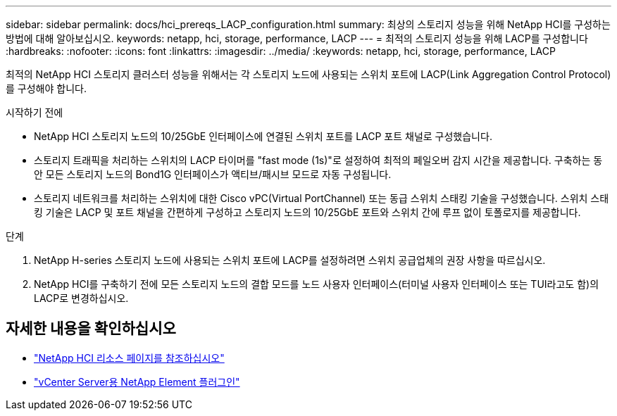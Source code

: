 ---
sidebar: sidebar 
permalink: docs/hci_prereqs_LACP_configuration.html 
summary: 최상의 스토리지 성능을 위해 NetApp HCI를 구성하는 방법에 대해 알아보십시오. 
keywords: netapp, hci, storage, performance, LACP 
---
= 최적의 스토리지 성능을 위해 LACP를 구성합니다
:hardbreaks:
:nofooter: 
:icons: font
:linkattrs: 
:imagesdir: ../media/
:keywords: netapp, hci, storage, performance, LACP


[role="lead"]
최적의 NetApp HCI 스토리지 클러스터 성능을 위해서는 각 스토리지 노드에 사용되는 스위치 포트에 LACP(Link Aggregation Control Protocol)를 구성해야 합니다.

.시작하기 전에
* NetApp HCI 스토리지 노드의 10/25GbE 인터페이스에 연결된 스위치 포트를 LACP 포트 채널로 구성했습니다.
* 스토리지 트래픽을 처리하는 스위치의 LACP 타이머를 "fast mode (1s)"로 설정하여 최적의 페일오버 감지 시간을 제공합니다. 구축하는 동안 모든 스토리지 노드의 Bond1G 인터페이스가 액티브/패시브 모드로 자동 구성됩니다.
* 스토리지 네트워크를 처리하는 스위치에 대한 Cisco vPC(Virtual PortChannel) 또는 동급 스위치 스태킹 기술을 구성했습니다. 스위치 스태킹 기술은 LACP 및 포트 채널을 간편하게 구성하고 스토리지 노드의 10/25GbE 포트와 스위치 간에 루프 없이 토폴로지를 제공합니다.


.단계
. NetApp H-series 스토리지 노드에 사용되는 스위치 포트에 LACP를 설정하려면 스위치 공급업체의 권장 사항을 따르십시오.
. NetApp HCI를 구축하기 전에 모든 스토리지 노드의 결합 모드를 노드 사용자 인터페이스(터미널 사용자 인터페이스 또는 TUI라고도 함)의 LACP로 변경하십시오.


[discrete]
== 자세한 내용을 확인하십시오

* https://www.netapp.com/hybrid-cloud/hci-documentation/["NetApp HCI 리소스 페이지를 참조하십시오"^]
* https://docs.netapp.com/us-en/vcp/index.html["vCenter Server용 NetApp Element 플러그인"^]

